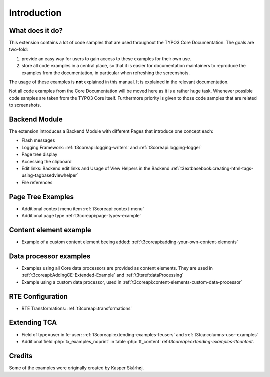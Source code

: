 ﻿.. include:: /Includes.rst.txt
.. _introduction:

============
Introduction
============


.. _introduction-what:

What does it do?
================

This extension contains a lot of code samples that are used throughout
the TYPO3 Core Documentation. The goals are two-fold:

#. provide an easy way for users to gain access to these examples for
   their own use.

#. store all code examples in a central place, so that it is easier for
   documentation maintainers to reproduce the examples from the
   documentation, in particular when refreshing the screenshots.

The usage of these examples is **not** explained in this manual. It
is explained in the relevant documentation.

Not all code examples from the Core Documentation will be moved here
as it is a rather huge task. Whenever possible code samples are taken
from the TYPO3 Core itself. Furthermore priority is given to those
code samples that are related to screenshots.


.. _backend_module:

Backend Module
==============

The extension introduces a Backend Module with different Pages that introduce one concept each:

*  Flash messages

*  Logging Framework: :ref:`t3coreapi:logging-writers` and :ref:`t3coreapi:logging-logger`

*  Page tree display

*  Accessing the clipboard

*  Edit links: Backend edit links and Usage of View Helpers in the Backend
   :ref:`t3extbasebook:creating-html-tags-using-tagbasedviewhelper`

*  File references


.. _page_tree_examples:

Page Tree Examples
==================

*  Additional context menu item :ref:`t3coreapi:context-menu`

*  Additional page type :ref:`t3coreapi:page-types-example`


Content element example
=======================

*  Example of a custom content element beeing added:
   :ref:`t3coreapi:adding-your-own-content-elements`


Data processor examples
=======================

*  Examples using all Core data processors are provided as content elements.
   They are used in :ref:`t3coreapi:AddingCE-Extended-Example` and
   :ref:`t3tsref:dataProcessing`

*  Example using a custom data processor, used in
   :ref:`t3coreapi:content-elements-custom-data-processor`


RTE Configuration
=================

*  RTE Transformations: :ref:`t3coreapi:transformations`


Extending TCA
=============

*  Field of type=user in fe-user: :ref:`t3coreapi:extending-examples-feusers`
   and :ref:`t3tca:columns-user-examples`

*  Additional field :php:`tx_examples_noprint` in table :php:`tt_content`
   ref:`t3coreapi:extending-examples-ttcontent`.


.. _introduction-credits:

Credits
=======

Some of the examples were originally created by Kasper Skårhøj.

